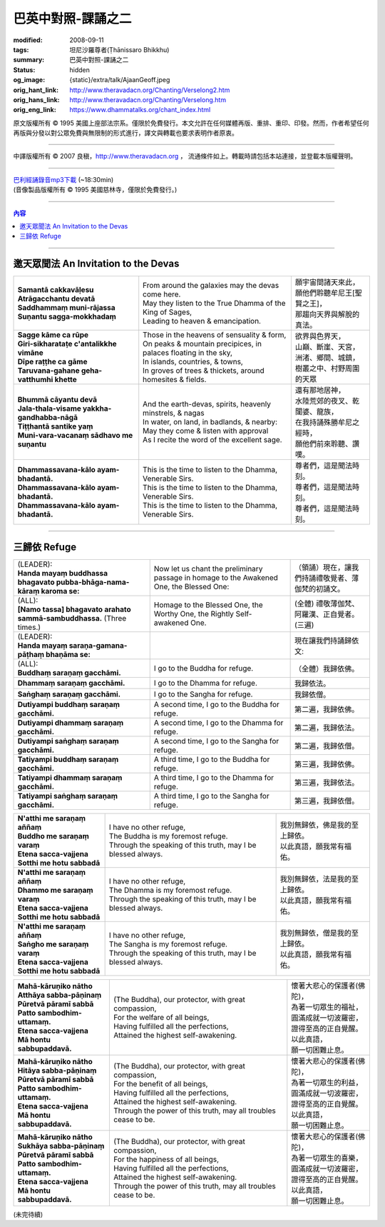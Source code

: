 巴英中對照-課誦之二
===================

:modified: 2008-09-11
:tags: 坦尼沙羅尊者(Ṭhānissaro Bhikkhu)
:summary: 巴英中對照-課誦之二
:status: hidden
:og_image: {static}/extra/talk/Ajaan\ Geoff.jpeg
:orig_hant_link: http://www.theravadacn.org/Chanting/Verselong2.htm
:orig_hans_link: http://www.theravadacn.org/Chanting/Verselong.htm
:orig_eng_link: https://www.dhammatalks.org/chant_index.html


.. role:: small
   :class: is-size-7


.. raw:: html

   <div class="columns">
     <div class="column has-background-grey-lighter is-two-thirds">

.. raw:: html

   <div class="container has-text-centered">
     <p class="title is-2">巴利經誦(II)</p>
     巴英中對照
     <br>
     <br>
     [英譯] 坦尼沙羅尊者
     <br>
     [中譯]良稹
     <br>
     <strong>
       from A Chanting Guide
       <br>
       by The Dhammayut Order in the United States of America
     </strong>
   </div>

.. raw:: html

   </div>
   <div class="column has-background-light">

原文版權所有 © 1995 美國上座部法宗系。僅限於免費發行。本文允許在任何媒體再版、重排、重印、印發。然而，作者希望任何再版與分發以對公眾免費與無限制的形式進行，譯文與轉載也要求表明作者原衷。

----

中譯版權所有 © 2007 良稹，http://www.theravadacn.org ， 流通條件如上。轉載時請包括本站連接，並登載本版權聲明。

.. raw:: html

   </div>
   </div>

----

| `巴利經誦錄音mp3下載 <{static}/extra/chanting/Chant\ InvitRefugDhammacakkhSublimMerit.mp3>`_ (~18:30min)
| (音像製品版權所有 © 1995 美國慈林寺，僅限於免費發行。)

----

.. contents:: 內容

----

邀天眾聞法 An Invitation to the Devas
+++++++++++++++++++++++++++++++++++++

.. list-table::
   :class: table is-bordered is-striped is-narrow stack-th-td-on-mobile
   :widths: auto

   * - | **Samantā cakkavāḷesu**
       | **Atrāgacchantu devatā**
       | **Saddhammaṃ muni-rājassa**
       | **Suṇantu sagga-mokkhadaṃ**
     - | From around the galaxies may the devas come here.
       | May they listen to the True Dhamma of the King of Sages,
       | Leading to heaven & emancipation.
     - | 願宇宙間諸天來此，
       | 願他們聆聽牟尼王\ :small:`[聖賢之王]`\ ，
       | 那趨向天界與解脫的真法。

   * - | **Sagge kāme ca rūpe**
       | **Giri-sikharataṭe c'antalikkhe vimāne**
       | **Dīpe raṭṭhe ca gāme**
       | **Taruvana-gahane geha-vatthumhi khette**
     - | Those in the heavens of sensuality & form,
       | On peaks & mountain precipices, in palaces floating in the sky,
       | In islands, countries, & towns,
       | In groves of trees & thickets, around homesites & fields.
     - | 欲界與色界天，
       | 山巔、斷崖、天宮，
       | 洲渚、鄉間、城鎮，
       | 樹叢之中、村野周圍的天眾

   * - | **Bhummā cāyantu devā**
       | **Jala-thala-visame yakkha-gandhabba-nāgā**
       | **Tiṭṭhantā santike yaṃ**
       | **Muni-vara-vacanaṃ sādhavo me suṇantu**
     - | And the earth-devas, spirits, heavenly minstrels, & nagas
       | In water, on land, in badlands, & nearby:
       | May they come & listen with approval
       | As I recite the word of the excellent sage.
     - | 還有那地居神，
       | 水陸荒郊的夜叉、乾闥婆、龍族，
       | 在我持誦殊勝牟尼之經時，
       | 願他們前來聆聽、讚嘆。

   * - | **Dhammassavana-kālo ayam-bhadantā.**
       | **Dhammassavana-kālo ayam-bhadantā.**
       | **Dhammassavana-kālo ayam-bhadantā.**
     - | This is the time to listen to the Dhamma, Venerable Sirs.
       | This is the time to listen to the Dhamma, Venerable Sirs.
       | This is the time to listen to the Dhamma, Venerable Sirs.
     - | 尊者們，這是聞法時刻。
       | 尊者們，這是聞法時刻。
       | 尊者們，這是聞法時刻。

----

三歸依 Refuge
+++++++++++++

.. list-table::
   :class: table is-bordered is-striped is-narrow stack-th-td-on-mobile
   :widths: auto

   * - | (LEADER):
       | **Handa mayaṃ buddhassa bhagavato pubba-bhāga-nama-kāraṃ karoma se:**
     - | Now let us chant the preliminary passage in homage to the Awakened One, the Blessed One:
     - | （領誦）現在，讓我們持誦禮敬覺者、薄伽梵的初誦文。

   * - | (ALL):
       | **[Namo tassa] bhagavato arahato sammā-sambuddhassa.** (Three times.)
     - | Homage to the Blessed One, the Worthy One, the Rightly Self-awakened One.
     - | (全體) 禮敬薄伽梵、阿羅漢、正自覺者。(三遍)

   * - | (LEADER):
       | **Handa mayaṃ saraṇa-gamana-pāṭhaṃ bhaṇāma se:**
     - | 
     - | 現在讓我們持誦歸依文:

   * - | (ALL):
       | **Buddhaṃ saraṇaṃ gacchāmi.**
     - | I go to the Buddha for refuge.
     - | （全體）我歸依佛。

   * - | **Dhammaṃ saraṇaṃ gacchāmi.**
     - | I go to the Dhamma for refuge.
     - | 我歸依法。

   * - | **Saṅghaṃ saraṇaṃ gacchāmi.**
     - | I go to the Sangha for refuge.
     - | 我歸依僧。

   * - | **Dutiyampi buddhaṃ saraṇaṃ gacchāmi.**
     - | A second time, I go to the Buddha for refuge.
     - | 第二遍，我歸依佛。

   * - | **Dutiyampi dhammaṃ saraṇaṃ gacchāmi.**
     - | A second time, I go to the Dhamma for refuge.
     - | 第二遍，我歸依法。

   * - | **Dutiyampi saṅghaṃ saraṇaṃ gacchāmi.**
     - | A second time, I go to the Sangha for refuge.
     - | 第二遍，我歸依僧。

   * - | **Tatiyampi buddhaṃ saraṇaṃ gacchāmi.**
     - | A third time, I go to the Buddha for refuge.
     - | 第三遍，我歸依佛。

   * - | **Tatiyampi dhammaṃ saraṇaṃ gacchāmi.**
     - | A third time, I go to the Dhamma for refuge.
     - | 第三遍，我歸依法。

   * - | **Tatiyampi saṅghaṃ saraṇaṃ gacchāmi.**
     - | A third time, I go to the Sangha for refuge.
     - | 第三遍，我歸依僧。


.. list-table::
   :class: table is-bordered is-striped is-narrow stack-th-td-on-mobile
   :widths: auto

   * - | **N'atthi me saraṇaṃ aññaṃ**
       | **Buddho me saraṇaṃ varaṃ**
       | **Etena sacca-vajjena**
       | **Sotthi me hotu sabbadā**
     - | I have no other refuge,
       | The Buddha is my foremost refuge.
       | Through the speaking of this truth, may I be blessed always.
     - | 我別無歸依，佛是我的至上歸依。
       | 以此真語，願我常有福佑。

   * - | **N'atthi me saraṇaṃ aññaṃ**
       | **Dhammo me saraṇaṃ varaṃ**
       | **Etena sacca-vajjena**
       | **Sotthi me hotu sabbadā**
     - | I have no other refuge,
       | The Dhamma is my foremost refuge.
       | Through the speaking of this truth, may I be blessed always.
     - | 我別無歸依，法是我的至上歸依。
       | 以此真語，願我常有福佑。

   * - | **N'atthi me saraṇaṃ aññaṃ**
       | **Saṅgho me saraṇaṃ varaṃ**
       | **Etena sacca-vajjena**
       | **Sotthi me hotu sabbadā**
     - | I have no other refuge,
       | The Sangha is my foremost refuge.
       | Through the speaking of this truth, may I be blessed always.
     - | 我別無歸依，僧是我的至上歸依。
       | 以此真語，願我常有福佑。


.. list-table::
   :class: table is-bordered is-striped is-narrow stack-th-td-on-mobile
   :widths: auto

   * - | **Mahā-kāruṇiko nātho**
       | **Atthāya sabba-pāṇinaṃ**
       | **Pūretvā pāramī sabbā**
       | **Patto sambodhim-uttamaṃ.**
       | **Etena sacca-vajjena**
       | **Mā hontu sabbupaddavā.**
     - | (The Buddha), our protector, with great compassion,
       | For the welfare of all beings,
       | Having fulfilled all the perfections,
       | Attained the highest self-awakening.
     - | 懷著大悲心的保護者(佛陀)，
       | 為著一切眾生的福祉，
       | 圓滿成就一切波羅密，
       | 證得至高的正自覺醒。
       | 以此真語，
       | 願一切困難止息。

   * - | **Mahā-kāruṇiko nātho**
       | **Hitāya sabba-pāṇinaṃ**
       | **Pūretvā pāramī sabbā**
       | **Patto sambodhim-uttamaṃ.**
       | **Etena sacca-vajjena**
       | **Mā hontu sabbupaddavā.**
     - | (The Buddha), our protector, with great compassion,
       | For the benefit of all beings,
       | Having fulfilled all the perfections,
       | Attained the highest self-awakening.
       | Through the power of this truth, may all troubles cease to be.
     - | 懷著大悲心的保護者(佛陀)，
       | 為著一切眾生的利益，
       | 圓滿成就一切波羅密，
       | 證得至高的正自覺醒。
       | 以此真語，
       | 願一切困難止息。

   * - | **Mahā-kāruṇiko nātho**
       | **Sukhāya sabba-pāṇinaṃ**
       | **Pūretvā pāramī sabbā**
       | **Patto sambodhim-uttamaṃ.**
       | **Etena sacca-vajjena**
       | **Mā hontu sabbupaddavā.**
     - | (The Buddha), our protector, with great compassion,
       | For the happiness of all beings,
       | Having fulfilled all the perfections,
       | Attained the highest self-awakening.
       | Through the power of this truth, may all troubles cease to be.
     - | 懷著大悲心的保護者(佛陀)，
       | 為著一切眾生的喜樂，
       | 圓滿成就一切波羅密，
       | 證得至高的正自覺醒。
       | 以此真語，
       | 願一切困難止息。

(未完待續)
